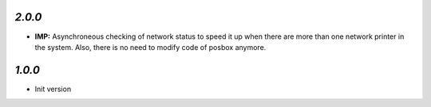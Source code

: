 `2.0.0`
-------

- **IMP:** Asynchroneous checking of network status to speed it up when there are more than one network printer in the system. Also, there is no need to modify code of posbox anymore.

`1.0.0`
-------

- Init version
